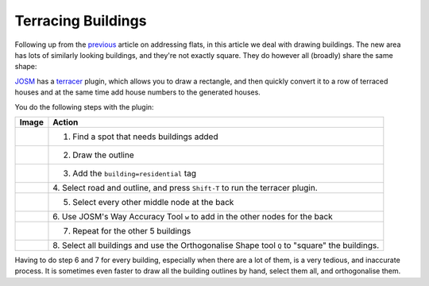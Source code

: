 Terracing Buildings
===================

.. articleMetaData::
   :Where: London, UK
   :Date: 2015-08-05 09:25 Europe/London
   :Tags: blog, openstreetmap
   :Short: bldngs

Following up from the previous_ article on addressing flats, in this article
we deal with drawing buildings. The new area has lots of similarly looking
buildings, and they're not exactly square. They do however all (broadly) share
the same shape:

.. image:: images/buildings.png

.. _previous: /flats.html

JOSM_ has a terracer_ plugin, which allows you to draw a rectangle,
and then quickly convert it to a row of terraced houses and at the same time
add house numbers to the generated houses. 

You do the following steps with the plugin:

================================ =========================================
Image                            Action
================================ =========================================
.. image:: images/terrace01.png  1. Find a spot that needs buildings added
.. image:: images/terrace02.png  2. Draw the outline
.. image:: images/terrace03.png  3. Add the ``building=residential`` tag
.. image:: images/terrace04.png  4. Select road and outline, and press
                                 ``Shift-T`` to run the terracer plugin.
.. image:: images/terrace05.png  5. Select every other middle node at the back
.. image:: images/terrace06.png  6. Use JOSM's Way Accuracy Tool ``w`` to add
                                 in the other nodes for the back
.. image:: images/terrace07.png  7. Repeat for the other 5 buildings
.. image:: images/terrace08.png  8. Select all buildings and use the
                                 Orthogonalise Shape tool ``Q`` to "square"
                                 the buildings.
================================ =========================================

Having to do step 6 and 7 for every building, especially when there are a lot
of them, is a very tedious, and inaccurate process. It is sometimes even
faster to draw all the building outlines by hand, select them all, and
orthogonalise them.

.. _JOSM: http://josm.openstreetmap.de
.. _terracer: http://wiki.openstreetmap.org/wiki/JOSM/Plugins/Terracer
